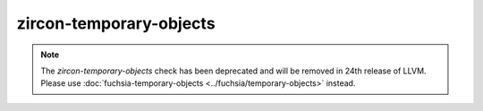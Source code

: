 .. title:: clang-tidy - zircon-temporary-objects

zircon-temporary-objects
========================

.. note::

  The `zircon-temporary-objects` check has been deprecated and will be removed
  in 24th release of LLVM. Please use
  :doc:`fuchsia-temporary-objects <../fuchsia/temporary-objects>` instead.

